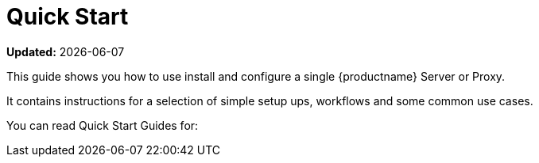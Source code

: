 [[quickstart-suma-overview]]
= Quick Start  

**Updated:** {docdate}

This guide shows you how to use install and configure a single {productname} Server or Proxy.

It contains instructions for a selection of simple setup ups, workflows and some common use cases. 

You can read Quick Start Guides for:

//SUMA Server & Proxy QuickStart

ifeval::[{suma-content} == true]
* xref:quickstart:quickstart-install-suma-server.adoc[Quick Start SUMA Server]
* xref:quickstart:quickstart-install-suma-proxy.adoc[Quick Start SUMA Proxy]
endif::[]

//Uyuni Server & Proxy QuickStart

ifeval::[{uyuni-content} == true]
* xref:quickstart:quickstart-install-uyuni-server.adoc[Install Uyuni Server]
* xref:quickstart:quickstart-install-uyuni-proxy.adoc[Install Uyuni Proxy]
endif::[]
